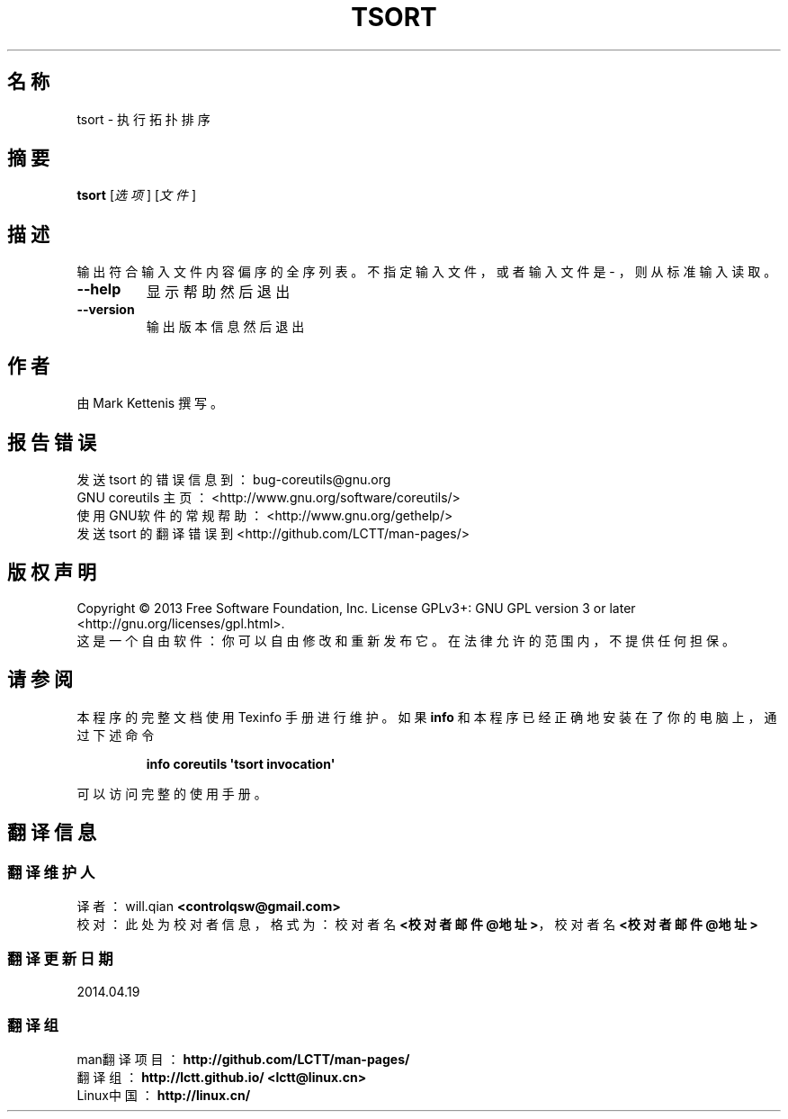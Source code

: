.\" DO NOT MODIFY THIS FILE!  It was generated by help2man 1.35.
.\"*******************************************************************
.\"
.\" This file was generated with po4a. Translate the source file.
.\"
.\"*******************************************************************
.TH TSORT 1 2013年10月 "GNU coreutils 8.21" 用户命令
.SH 名称
tsort \- 执行拓扑排序
.SH 摘要
\fBtsort\fP [\fI选项\fP] [\fI文件\fP]
.SH 描述
.\" Add any additional description here
.PP
输出符合输入文件内容偏序的全序列表。 不指定输入文件， 或者输入文件是 \- ， 则从标准输入读取。
.TP 
\fB\-\-help\fP
显示帮助然后退出
.TP 
\fB\-\-version\fP
输出版本信息然后退出
.SH 作者
由 Mark Kettenis 撰写。
.SH 报告错误
发送 tsort 的错误信息到： bug\-coreutils@gnu.org
.br
GNU coreutils 主页： <http://www.gnu.org/software/coreutils/>
.br
使用GNU软件的常规帮助： <http://www.gnu.org/gethelp/>
.br
发送 tsort 的翻译错误到 <http://github.com/LCTT/man\-pages/>
.SH 版权声明
Copyright \(co 2013 Free Software Foundation, Inc. License GPLv3+: GNU GPL
version 3 or later <http://gnu.org/licenses/gpl.html>.
.br
这是一个自由软件： 你可以自由修改和重新发布它。 在法律允许的范围内， 不提供任何担保。
.SH 请参阅
本程序的完整文档使用 Texinfo 手册进行维护。如果 \fBinfo\fP 和本程序已经正确地安装在了你的电脑上，通过下述命令
.IP
\fBinfo coreutils \(aqtsort invocation\(aq\fP
.PP
可以访问完整的使用手册。
.SH 翻译信息
.SS 翻译维护人
译者：
.ta 
will.qian \fB<controlqsw@gmail.com>\fP
.br
校对：
.ta 
此处为校对者信息， 格式为： 校对者名 \fB<校对者邮件@地址>\fP， 校对者名 \fB<校对者邮件@地址>\fP
.br
.SS 翻译更新日期
2014.04.19
.SS 翻译组
man翻译项目 ： \fBhttp://github.com/LCTT/man\-pages/\fP
.br
翻译组 ： \fBhttp://lctt.github.io/ <lctt@linux.cn>\fP
.br
Linux中国 ： \fBhttp://linux.cn/\fP
